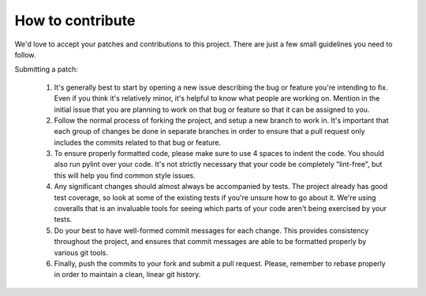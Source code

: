 How to contribute
===================

We'd love to accept your patches and contributions to this project. There are
just a few small guidelines you need to follow.

Submitting a patch:

  1. It's generally best to start by opening a new issue describing the bug or
     feature you're intending to fix.  Even if you think it's relatively minor,
     it's helpful to know what people are working on.  Mention in the initial
     issue that you are planning to work on that bug or feature so that it can
     be assigned to you.

  2. Follow the normal process of forking the project, and setup a new
     branch to work in.  It's important that each group of changes be done in
     separate branches in order to ensure that a pull request only includes the
     commits related to that bug or feature.

  3. To ensure properly formatted code, please make sure to use 4
     spaces to indent the code. You should also run pylint over your code.
     It's not strictly necessary that your code be completely "lint-free",
     but this will help you find common style issues.

  4. Any significant changes should almost always be accompanied by tests.  The
     project already has good test coverage, so look at some of the existing
     tests if you're unsure how to go about it. We're using coveralls that
     is an invaluable tools for seeing which parts of your code aren't being
     exercised by your tests.

  5. Do your best to have well-formed commit messages for each change.
     This provides consistency throughout the project, and ensures that commit
     messages are able to be formatted properly by various git tools.

  6. Finally, push the commits to your fork and submit a pull request. Please,
     remember to rebase properly in order to maintain a clean, linear git history.